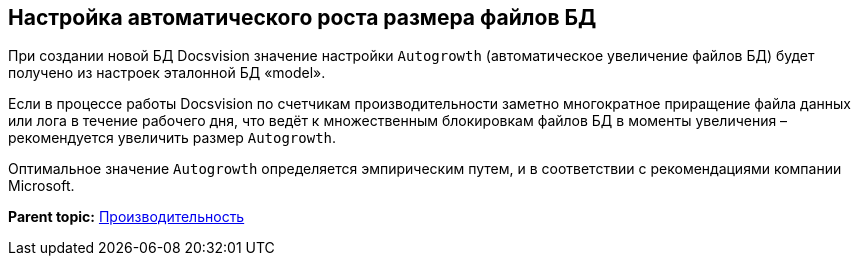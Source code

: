 [[ariaid-title1]]
== Настройка автоматического роста размера файлов БД

При создании новой БД Docsvision значение настройки `Autogrowth` (автоматическое увеличение файлов БД) будет получено из настроек эталонной БД «model».

Если в процессе работы Docsvision по счетчикам производительности заметно многократное приращение файла данных или лога в течение рабочего дня, что ведёт к множественным блокировкам файлов БД в моменты увеличения – рекомендуется увеличить размер `Autogrowth`.

Оптимальное значение `Autogrowth` определяется эмпирическим путем, и в соответствии с рекомендациями компании Microsoft.

*Parent topic:* xref:../topics/Performance.adoc[Производительность]
